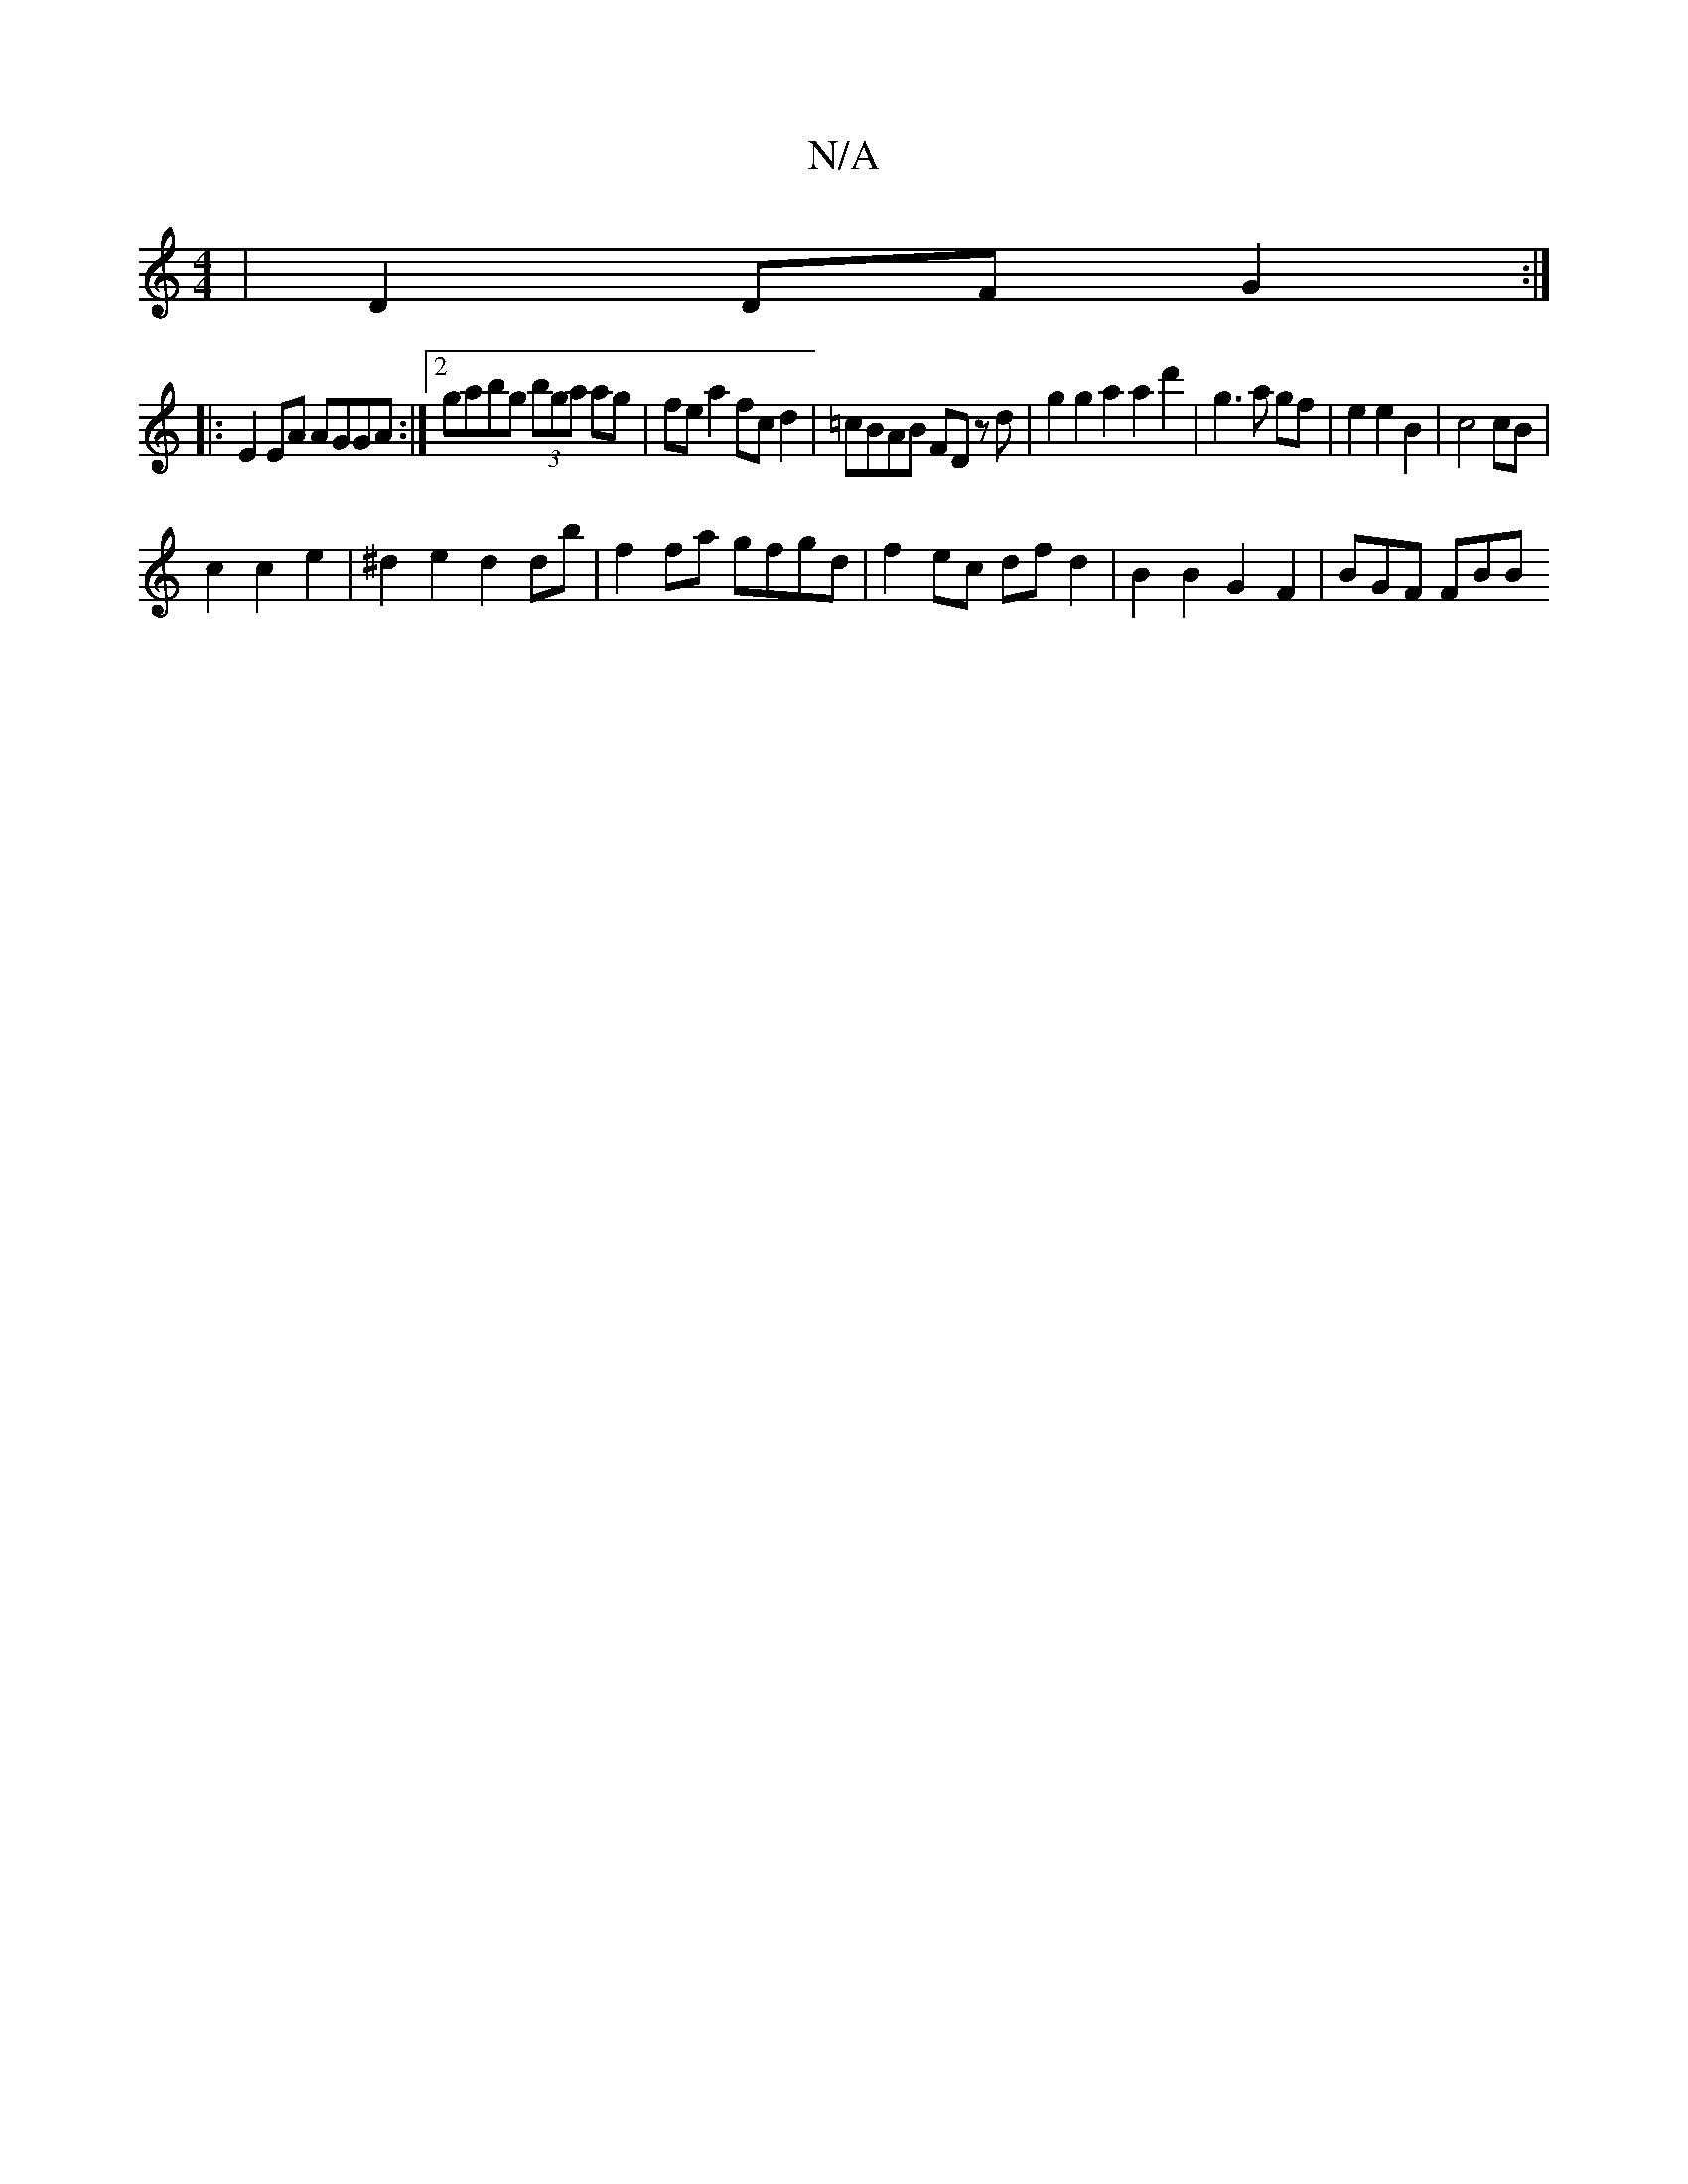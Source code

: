 X:1
T:N/A
M:4/4
R:N/A
K:Cmajor
 | D2 DFG2 :|
|:
|: E2 EA AGGA :|2 gabg (3bga ag | fe a2 fc d2 | =cBAB FD z d | g2 g2 a2 a2d'2 | g3 a gf | e2 e2 B2 | c4 cB|
c2 c2 e2 | ^d2 e2 d2 db | f2 fa gfgd | f2 ec df d2 | B2 B2 G2 F2 | BGF FBB 